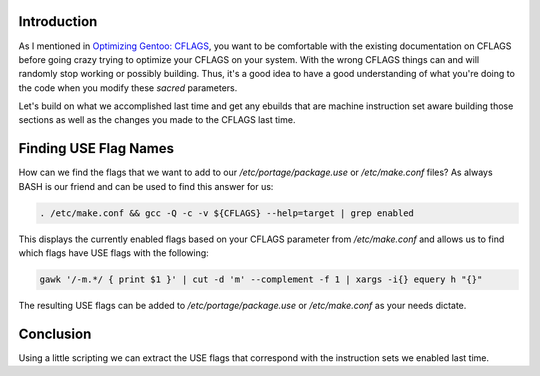 .. title: Optimizing Gentoo: CFLAGS II
.. slug: optimizing-gentoo-cflags-ii
.. date: 2011/02/15 16:35:45
.. tags: gentoo, cflags, optimization, gcc, use flags
.. link: 
.. description: 
.. type: text

Introduction
------------

As I mentioned in `Optimizing Gentoo: CFLAGS
</posts/optimizing-gentoo-cflags>`_, you want to be comfortable with the
existing documentation on CFLAGS before going crazy trying to optimize your
CFLAGS on your system.  With the wrong CFLAGS things can and will randomly
stop working or possibly building.  Thus, it's a good idea to have a good
understanding of what you're doing to the code when you modify these *sacred*
parameters.

Let's build on what we accomplished last time and get any ebuilds that are
machine instruction set aware building those sections as well as the changes
you made to the CFLAGS last time.

Finding USE Flag Names
----------------------

How can we find the flags that we want to add to our
`/etc/portage/package.use` or `/etc/make.conf` files?  As always BASH is our
friend and can be used to find this answer for us:

.. code-block:: bash

    . /etc/make.conf && gcc -Q -c -v ${CFLAGS} --help=target | grep enabled

This displays the currently enabled flags based on your CFLAGS parameter from
`/etc/make.conf` and allows us to find which flags have USE flags with the
following:

.. code-block:: bash

    gawk '/-m.*/ { print $1 }' | cut -d 'm' --complement -f 1 | xargs -i{} equery h "{}"

The resulting USE flags can be added to `/etc/portage/package.use` or
`/etc/make.conf` as your needs dictate.

Conclusion
----------

Using a little scripting we can extract the USE flags that correspond with the
instruction sets we enabled last time.

